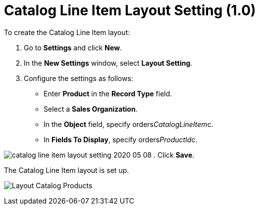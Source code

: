 = Catalog Line Item Layout Setting (1.0)

To create the Catalog Line Item layout:

. Go to *Settings* and click *New*.
. In the *New Settings* window, select *Layout Setting*.
. Configure the settings as follows:
* Enter *Product* in the *Record Type* field.
* Select a *Sales Organization*.
* In the *Object* field, specify
[.apiobject]#orders__CatalogLineItem__c#.
* In *Fields To Display*, specify
[.apiobject]#orders__ProductId__c#.

image:catalog-line-item-layout-setting-2020-05-08.png[]
. Click *Save*.

The Catalog Line Item layout is set up.

image:Layout-Catalog-Products.png[]
